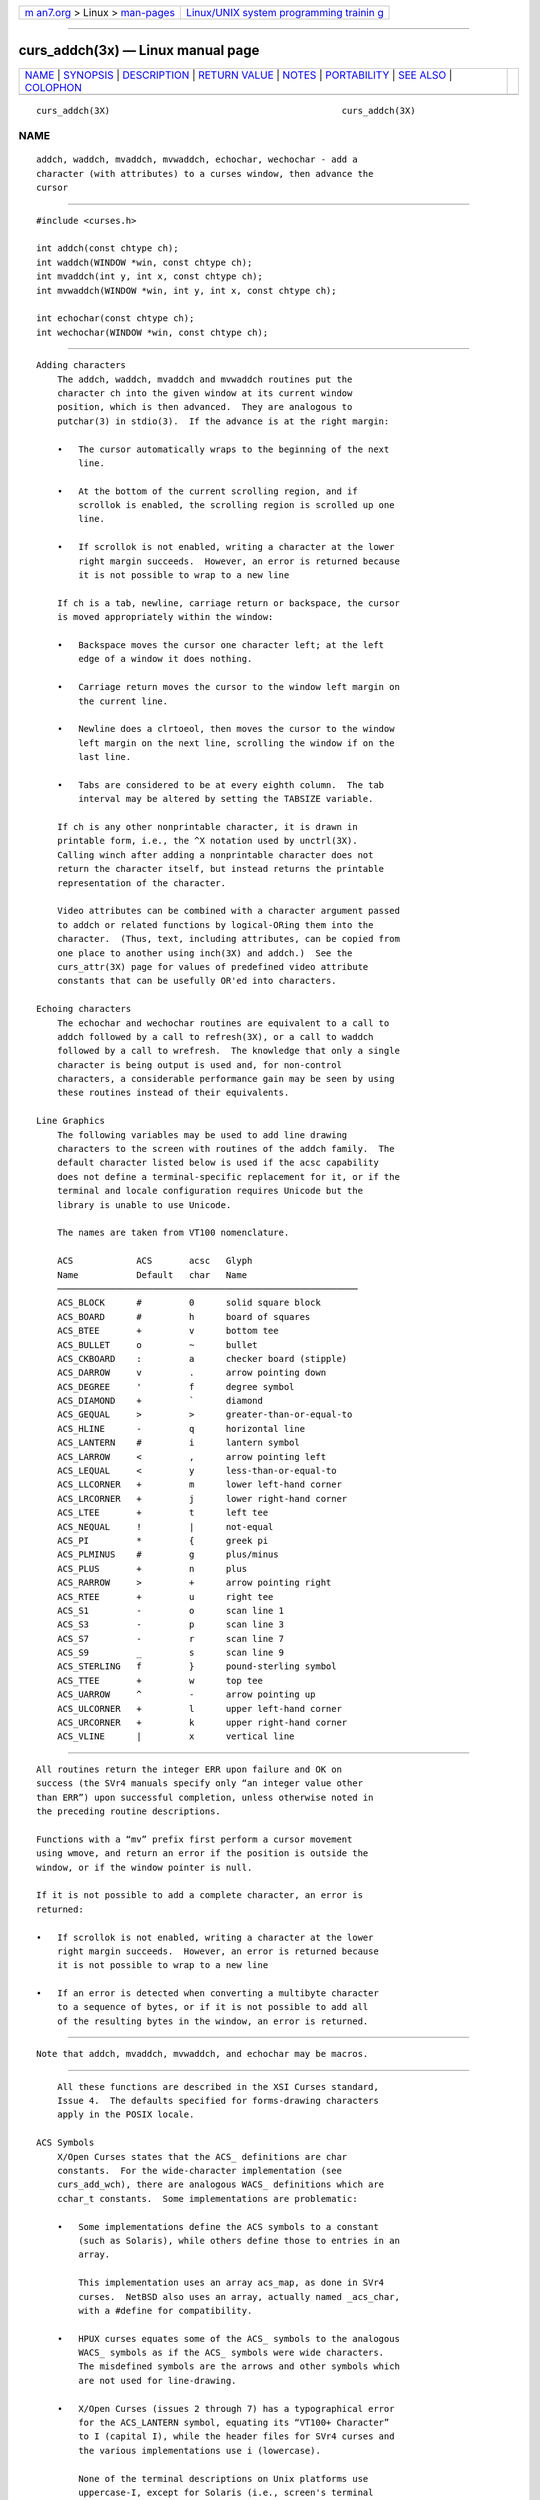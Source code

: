 .. container:: page-top

.. container:: nav-bar

   +----------------------------------+----------------------------------+
   | `m                               | `Linux/UNIX system programming   |
   | an7.org <../../../index.html>`__ | trainin                          |
   | > Linux >                        | g <http://man7.org/training/>`__ |
   | `man-pages <../index.html>`__    |                                  |
   +----------------------------------+----------------------------------+

--------------

curs_addch(3x) — Linux manual page
==================================

+-----------------------------------+-----------------------------------+
| `NAME <#NAME>`__ \|               |                                   |
| `SYNOPSIS <#SYNOPSIS>`__ \|       |                                   |
| `DESCRIPTION <#DESCRIPTION>`__ \| |                                   |
| `RETURN VALUE <#RETURN_VALUE>`__  |                                   |
| \| `NOTES <#NOTES>`__ \|          |                                   |
| `PORTABILITY <#PORTABILITY>`__ \| |                                   |
| `SEE ALSO <#SEE_ALSO>`__ \|       |                                   |
| `COLOPHON <#COLOPHON>`__          |                                   |
+-----------------------------------+-----------------------------------+
| .. container:: man-search-box     |                                   |
+-----------------------------------+-----------------------------------+

::

   curs_addch(3X)                                            curs_addch(3X)

NAME
-------------------------------------------------

::

          addch, waddch, mvaddch, mvwaddch, echochar, wechochar - add a
          character (with attributes) to a curses window, then advance the
          cursor


---------------------------------------------------------

::

          #include <curses.h>

          int addch(const chtype ch);
          int waddch(WINDOW *win, const chtype ch);
          int mvaddch(int y, int x, const chtype ch);
          int mvwaddch(WINDOW *win, int y, int x, const chtype ch);

          int echochar(const chtype ch);
          int wechochar(WINDOW *win, const chtype ch);


---------------------------------------------------------------

::

      Adding characters
          The addch, waddch, mvaddch and mvwaddch routines put the
          character ch into the given window at its current window
          position, which is then advanced.  They are analogous to
          putchar(3) in stdio(3).  If the advance is at the right margin:

          •   The cursor automatically wraps to the beginning of the next
              line.

          •   At the bottom of the current scrolling region, and if
              scrollok is enabled, the scrolling region is scrolled up one
              line.

          •   If scrollok is not enabled, writing a character at the lower
              right margin succeeds.  However, an error is returned because
              it is not possible to wrap to a new line

          If ch is a tab, newline, carriage return or backspace, the cursor
          is moved appropriately within the window:

          •   Backspace moves the cursor one character left; at the left
              edge of a window it does nothing.

          •   Carriage return moves the cursor to the window left margin on
              the current line.

          •   Newline does a clrtoeol, then moves the cursor to the window
              left margin on the next line, scrolling the window if on the
              last line.

          •   Tabs are considered to be at every eighth column.  The tab
              interval may be altered by setting the TABSIZE variable.

          If ch is any other nonprintable character, it is drawn in
          printable form, i.e., the ^X notation used by unctrl(3X).
          Calling winch after adding a nonprintable character does not
          return the character itself, but instead returns the printable
          representation of the character.

          Video attributes can be combined with a character argument passed
          to addch or related functions by logical-ORing them into the
          character.  (Thus, text, including attributes, can be copied from
          one place to another using inch(3X) and addch.)  See the
          curs_attr(3X) page for values of predefined video attribute
          constants that can be usefully OR'ed into characters.

      Echoing characters
          The echochar and wechochar routines are equivalent to a call to
          addch followed by a call to refresh(3X), or a call to waddch
          followed by a call to wrefresh.  The knowledge that only a single
          character is being output is used and, for non-control
          characters, a considerable performance gain may be seen by using
          these routines instead of their equivalents.

      Line Graphics
          The following variables may be used to add line drawing
          characters to the screen with routines of the addch family.  The
          default character listed below is used if the acsc capability
          does not define a terminal-specific replacement for it, or if the
          terminal and locale configuration requires Unicode but the
          library is unable to use Unicode.

          The names are taken from VT100 nomenclature.

          ACS            ACS       acsc   Glyph
          Name           Default   char   Name
          ─────────────────────────────────────────────────────────
          ACS_BLOCK      #         0      solid square block
          ACS_BOARD      #         h      board of squares
          ACS_BTEE       +         v      bottom tee
          ACS_BULLET     o         ~      bullet
          ACS_CKBOARD    :         a      checker board (stipple)
          ACS_DARROW     v         .      arrow pointing down
          ACS_DEGREE     '         f      degree symbol
          ACS_DIAMOND    +         `      diamond
          ACS_GEQUAL     >         >      greater-than-or-equal-to
          ACS_HLINE      -         q      horizontal line
          ACS_LANTERN    #         i      lantern symbol
          ACS_LARROW     <         ,      arrow pointing left
          ACS_LEQUAL     <         y      less-than-or-equal-to
          ACS_LLCORNER   +         m      lower left-hand corner
          ACS_LRCORNER   +         j      lower right-hand corner
          ACS_LTEE       +         t      left tee
          ACS_NEQUAL     !         |      not-equal
          ACS_PI         *         {      greek pi
          ACS_PLMINUS    #         g      plus/minus
          ACS_PLUS       +         n      plus
          ACS_RARROW     >         +      arrow pointing right
          ACS_RTEE       +         u      right tee
          ACS_S1         -         o      scan line 1
          ACS_S3         -         p      scan line 3
          ACS_S7         -         r      scan line 7
          ACS_S9         _         s      scan line 9
          ACS_STERLING   f         }      pound-sterling symbol
          ACS_TTEE       +         w      top tee
          ACS_UARROW     ^         -      arrow pointing up
          ACS_ULCORNER   +         l      upper left-hand corner
          ACS_URCORNER   +         k      upper right-hand corner
          ACS_VLINE      |         x      vertical line


-----------------------------------------------------------------

::

          All routines return the integer ERR upon failure and OK on
          success (the SVr4 manuals specify only “an integer value other
          than ERR”) upon successful completion, unless otherwise noted in
          the preceding routine descriptions.

          Functions with a “mv” prefix first perform a cursor movement
          using wmove, and return an error if the position is outside the
          window, or if the window pointer is null.

          If it is not possible to add a complete character, an error is
          returned:

          •   If scrollok is not enabled, writing a character at the lower
              right margin succeeds.  However, an error is returned because
              it is not possible to wrap to a new line

          •   If an error is detected when converting a multibyte character
              to a sequence of bytes, or if it is not possible to add all
              of the resulting bytes in the window, an error is returned.


---------------------------------------------------

::

          Note that addch, mvaddch, mvwaddch, and echochar may be macros.


---------------------------------------------------------------

::

          All these functions are described in the XSI Curses standard,
          Issue 4.  The defaults specified for forms-drawing characters
          apply in the POSIX locale.

      ACS Symbols
          X/Open Curses states that the ACS_ definitions are char
          constants.  For the wide-character implementation (see
          curs_add_wch), there are analogous WACS_ definitions which are
          cchar_t constants.  Some implementations are problematic:

          •   Some implementations define the ACS symbols to a constant
              (such as Solaris), while others define those to entries in an
              array.

              This implementation uses an array acs_map, as done in SVr4
              curses.  NetBSD also uses an array, actually named _acs_char,
              with a #define for compatibility.

          •   HPUX curses equates some of the ACS_ symbols to the analogous
              WACS_ symbols as if the ACS_ symbols were wide characters.
              The misdefined symbols are the arrows and other symbols which
              are not used for line-drawing.

          •   X/Open Curses (issues 2 through 7) has a typographical error
              for the ACS_LANTERN symbol, equating its “VT100+ Character”
              to I (capital I), while the header files for SVr4 curses and
              the various implementations use i (lowercase).

              None of the terminal descriptions on Unix platforms use
              uppercase-I, except for Solaris (i.e., screen's terminal
              description, apparently based on the X/Open documentation
              around 1995).  On the other hand, the terminal description
              gs6300 (AT&T PC6300 with EMOTS Terminal Emulator) uses
              lowercase-i.

          Some ACS symbols (ACS_S3, ACS_S7, ACS_LEQUAL, ACS_GEQUAL, ACS_PI,
          ACS_NEQUAL, ACS_STERLING) were not documented in any publicly
          released System V.  However, many publicly available terminfos
          include acsc strings in which their key characters (pryz{|}) are
          embedded, and a second-hand list of their character descriptions
          has come to light.  The ACS-prefixed names for them were invented
          for ncurses(3X).

          The displayed values for the ACS_ and WACS_ constants depend on

          •   the library configuration, i.e., ncurses versus ncursesw,
              where the latter is capable of displaying Unicode while the
              former is not, and

          •   whether the locale uses UTF-8 encoding.

          In certain cases, the terminal is unable to display line-drawing
          characters except by using UTF-8 (see the discussion of
          NCURSES_NO_UTF8_ACS in ncurses(3X)).

      Character Set
          X/Open Curses assumes that the parameter passed to waddch
          contains a single character.  As discussed in curs_attr(3X), that
          character may have been more than eight bits in an SVr3 or SVr4
          implementation, but in the X/Open Curses model, the details are
          not given.  The important distinction between SVr4 curses and
          X/Open Curses is that the non-character information (attributes
          and color) was separated from the character information which is
          packed in a chtype to pass to waddch.

          In this implementation, chtype holds an eight-bit character.  But
          ncurses allows multibyte characters to be passed in a succession
          of calls to waddch.  The other implementations do not do this; a
          call to waddch passes exactly one character which may be rendered
          as one or more cells on the screen depending on whether it is
          printable.

          Depending on the locale settings, ncurses will inspect the byte
          passed in each call to waddch, and check if the latest call will
          continue a multibyte sequence.  When a character is complete,
          ncurses displays the character and moves to the next position in
          the screen.

          If the calling application interrupts the succession of bytes in
          a multibyte character by moving the current location (e.g., using
          wmove), ncurses discards the partially built character, starting
          over again.

          For portability to other implementations, do not rely upon this
          behavior:

          •   check if a character can be represented as a single byte in
              the current locale before attempting call waddch, and

          •   call wadd_wch for characters which cannot be handled by
              waddch.

      TABSIZE
          The TABSIZE variable is implemented in SVr4 and other versions of
          curses, but is not part of X/Open curses (see curs_variables(3X)
          for more details).

          If ch is a carriage return, the cursor is moved to the beginning
          of the current row of the window.  This is true of other
          implementations, but is not documented.


---------------------------------------------------------

::

          curses(3X), curs_attr(3X), curs_clear(3X), curs_inch(3X),
          curs_outopts(3X), curs_refresh(3X), curs_variables(3X), putc(3).

          Comparable functions in the wide-character (ncursesw) library are
          described in curs_add_wch(3X).

COLOPHON
---------------------------------------------------------

::

          This page is part of the ncurses (new curses) project.
          Information about the project can be found at 
          ⟨https://www.gnu.org/software/ncurses/ncurses.html⟩.  If you have
          a bug report for this manual page, send it to
          bug-ncurses-request@gnu.org.  This page was obtained from the
          project's upstream Git mirror of the CVS repository
          ⟨git://ncurses.scripts.mit.edu/ncurses.git⟩ on 2021-08-27.  (At
          that time, the date of the most recent commit that was found in
          the repository was 2021-05-23.)  If you discover any rendering
          problems in this HTML version of the page, or you believe there
          is a better or more up-to-date source for the page, or you have
          corrections or improvements to the information in this COLOPHON
          (which is not part of the original manual page), send a mail to
          man-pages@man7.org

                                                             curs_addch(3X)

--------------

--------------

.. container:: footer

   +-----------------------+-----------------------+-----------------------+
   | HTML rendering        |                       | |Cover of TLPI|       |
   | created 2021-08-27 by |                       |                       |
   | `Michael              |                       |                       |
   | Ker                   |                       |                       |
   | risk <https://man7.or |                       |                       |
   | g/mtk/index.html>`__, |                       |                       |
   | author of `The Linux  |                       |                       |
   | Programming           |                       |                       |
   | Interface <https:     |                       |                       |
   | //man7.org/tlpi/>`__, |                       |                       |
   | maintainer of the     |                       |                       |
   | `Linux man-pages      |                       |                       |
   | project <             |                       |                       |
   | https://www.kernel.or |                       |                       |
   | g/doc/man-pages/>`__. |                       |                       |
   |                       |                       |                       |
   | For details of        |                       |                       |
   | in-depth **Linux/UNIX |                       |                       |
   | system programming    |                       |                       |
   | training courses**    |                       |                       |
   | that I teach, look    |                       |                       |
   | `here <https://ma     |                       |                       |
   | n7.org/training/>`__. |                       |                       |
   |                       |                       |                       |
   | Hosting by `jambit    |                       |                       |
   | GmbH                  |                       |                       |
   | <https://www.jambit.c |                       |                       |
   | om/index_en.html>`__. |                       |                       |
   +-----------------------+-----------------------+-----------------------+

--------------

.. container:: statcounter

   |Web Analytics Made Easy - StatCounter|

.. |Cover of TLPI| image:: https://man7.org/tlpi/cover/TLPI-front-cover-vsmall.png
   :target: https://man7.org/tlpi/
.. |Web Analytics Made Easy - StatCounter| image:: https://c.statcounter.com/7422636/0/9b6714ff/1/
   :class: statcounter
   :target: https://statcounter.com/
